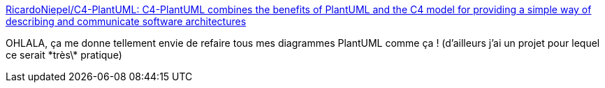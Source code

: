 :jbake-type: post
:jbake-status: published
:jbake-title: RicardoNiepel/C4-PlantUML: C4-PlantUML combines the benefits of PlantUML and the C4 model for providing a simple way of describing and communicate software architectures
:jbake-tags: plantuml,macro,diagram,c4,_mois_févr.,_année_2019
:jbake-date: 2019-02-25
:jbake-depth: ../
:jbake-uri: shaarli/1551088106000.adoc
:jbake-source: https://nicolas-delsaux.hd.free.fr/Shaarli?searchterm=https%3A%2F%2Fgithub.com%2FRicardoNiepel%2FC4-PlantUML&searchtags=plantuml+macro+diagram+c4+_mois_f%C3%A9vr.+_ann%C3%A9e_2019
:jbake-style: shaarli

https://github.com/RicardoNiepel/C4-PlantUML[RicardoNiepel/C4-PlantUML: C4-PlantUML combines the benefits of PlantUML and the C4 model for providing a simple way of describing and communicate software architectures]

OHLALA, ça me donne tellement envie de refaire tous mes diagrammes PlantUML comme ça ! (d'ailleurs j'ai un projet pour lequel ce serait \*très\* pratique)
